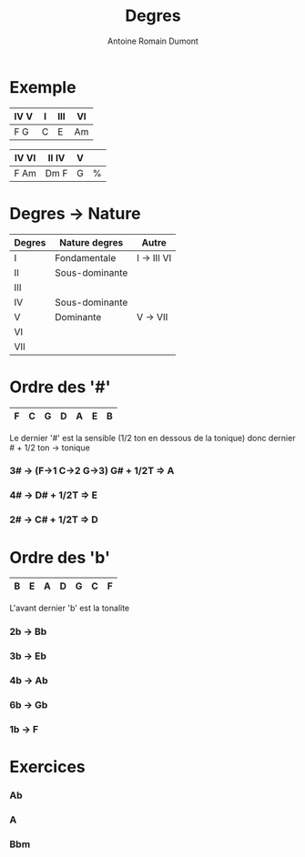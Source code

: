 #+Title: Degres
#+author: Antoine Romain Dumont
#+STARTUP: indent
#+STARTUP: hidestars odd

* Exemple
|------+---+-----+----|
| IV V | I | III | VI |
|------+---+-----+----|
| F  G | C | E   | Am |
|------+---+-----+----|

|-------+--------+---+---|
| IV VI | II  IV | V |   |
|-------+--------+---+---|
| F Am  | Dm  F  | G | % |
|-------+--------+---+---|

* Degres -> Nature
|--------+----------------+-------------|
| Degres | Nature degres  | Autre       |
|--------+----------------+-------------|
| I      | Fondamentale   | I -> III VI |
| II     | Sous-dominante |             |
| III    |                |             |
| IV     | Sous-dominante |             |
| V      | Dominante      | V -> VII    |
| VI     |                |             |
| VII    |                |             |
|--------+----------------+-------------|

* Ordre des '#'
|----+----+-----+----+----+----+----|
| F  | C  | G   | D  | A  | E  | B  |
|----+----+-----+----+----+----+----|

Le dernier '#' est la sensible (1/2 ton en dessous de la tonique)
donc dernier # + 1/2 ton -> tonique

*** 3# -> (F->1 C->2 G->3) G# + 1/2T => A
*** 4# -> D# + 1/2T => E
*** 2# -> C# + 1/2T => D

* Ordre des 'b'
|----+----+----+----+-----+----+----|
| B  | E  | A  | D  | G   | C  | F  |
|----+----+----+----+-----+----+----|

L'avant dernier 'b' est la tonalite

*** 2b -> Bb
*** 3b -> Eb
*** 4b -> Ab
*** 6b -> Gb
*** 1b -> F
* Exercices
*** Ab
*** A
*** Bbm
